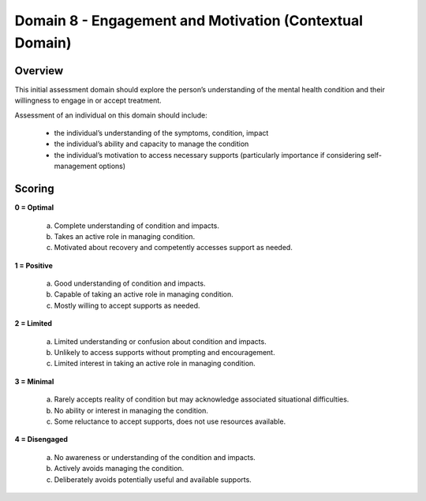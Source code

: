 Domain 8 - Engagement and Motivation (Contextual Domain)
=========================================================

Overview
----------

This initial assessment domain should explore the person’s understanding of the mental health
condition and their willingness to engage in or accept treatment.

Assessment of an individual on this domain should include:

   * the individual’s understanding of the symptoms, condition, impact
   * the individual’s ability and capacity to manage the condition
   * the individual’s motivation to access necessary supports (particularly importance if considering self-management options)


Scoring
--------

**0 = Optimal**

   a. Complete understanding of condition and impacts.

   b. Takes an active role in managing condition.

   c. Motivated about recovery and competently accesses support as needed.


**1 = Positive**

   a. Good understanding of condition and impacts.

   b. Capable of taking an active role in managing condition.

   c. Mostly willing to accept supports as needed.
	

**2 = Limited**

   a. Limited understanding or confusion about condition and impacts.

   b. Unlikely to access supports without prompting and encouragement.

   c. Limited interest in taking an active role in managing condition.


**3 = Minimal**

   a. Rarely accepts reality of condition but may acknowledge associated situational difficulties.

   b. No ability or interest in managing the condition.

   c. Some reluctance to accept supports, does not use resources available.


**4 = Disengaged**

   a. No awareness or understanding of the condition and impacts.

   b. Actively avoids managing the condition.

   c. Deliberately avoids potentially useful and available supports.



